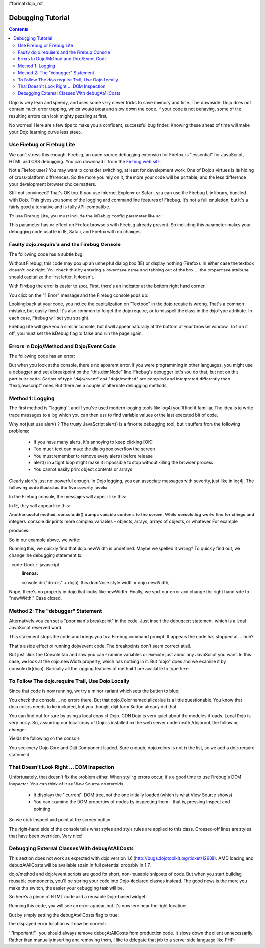 #format dojo_rst

Debugging Tutorial
==================

.. contents::
    :depth: 2

Dojo is very lean and speedy, and uses some very clever tricks to save memory and time. The downside: Dojo does not contain much error trapping, which would bloat and slow down the code. If your code is not behaving, some of the resulting errors can look mighty puzzling at first.

No worries! Here are a few tips to make you a confident, successful bug finder. Knowing these ahead of time will make your Dojo learning curve less steep.

Use Firebug or Firebug Lite
---------------------------

We can't stress this enough. Firebug, an open source debugging extension for Firefox, is ''essential'' for JavaScript, HTML and CSS debugging. You can download it from the `Firebug web site <http://getfirebug.com>`_.

Not a Firefox user? You may want to consider switching, at least for development work. One of Dojo's virtues is its hiding of cross-platform differences. So the more you rely on it, the more your code will be portable, and the less difference your development browser choice matters.

Still not convinced? That's OK too. If you use Internet Explorer or Safari, you can use the Firebug Lite library, bundled with Dojo. This gives you some of the logging and command line features of Firebug. It's not a full emulation, but it's a fairly good alternative and is fully API-compatible.

To use Firebug Lite, you must include the isDebug config parameter like so:

.. code-block :: html
  :linenos:

  <script type="text/javascript" src="http://o.aolcdn.com/dojo/1.6/dojo/dojo.js"
          data-dojo-config="parseOnLoad: true, isDebug: true"></script>


This parameter has no effect on Firefox browsers with Firebug already present. So including this parameter makes your debugging code usable in IE, Safari, and Firefox with no changes.

Faulty dojo.require's and the Firebug Console
---------------------------------------------

The following code has a subtle bug:

.. code-block :: html
  :linenos:

  <!DOCTYPE HTML PUBLIC "-//W3C//DTD HTML 4.01//EN"
              "http://www.w3.org/TR/html4/strict.dtd">
  <html>
  <head>
  <title>Fix me!</title>
      <style type="text/css">
  	  @import "http://o.aolcdn.com/dojo/1.6/dijit/themes/tundra/tundra.css";
          @import "http://o.aolcdn.com/dojo/1.6/dojo/resources/dojo.css"
      </style>
  	<script type="text/javascript" src="http://o.aolcdn.com/dojo/1.6/dojo/dojo.xd.js"
  	        data-dojo-config="parseOnLoad: true, isDebug: true"></script>
  	<script type="text/javascript">
  		dojo.require("dojo.parser");
  		dojo.require("dijit.form.Textbox");
      </script>
  </head>
  <body class="tundra">
  <form>
  What's the 411? <input type="text" size="20" name="info" dojoType="dijit.form.TextBox"
             trim="true" propercase="true" /><br>
  </body>
  </html>


Without Firebug, this code may pop up an unhelpful dialog box (IE) or display nothing (Firefox). In either case the textbox doesn't look right. You check this by entering a lowercase name and tabbing out of the box ... the propercase attribute should capitalize the first letter. It doesn't.

With Firebug the error is easier to spot. First, there's an indicator at the bottom right hand corner.

.. image:: debugging1a.png
   :alt: Debugging with Firebug

You click on the "1 Error" message and the Firebug console pops up:

.. image:: debugging2.png
   :alt: Firebug console

Looking back at your code, you notice the capitalization on "Textbox" in the dojo.require is wrong. That's a common mistake, but easily fixed. It's also common to forget the dojo.require, or to misspell the class in the dojoType attribute. In each case, Firebug will set you straight.

Firebug Lite will give you a similar console, but it will appear naturally at the bottom of your browser window. To turn it off, you must set the isDebug flag to false and run the page again.

Errors In Dojo/Method and Dojo/Event Code
-----------------------------------------

The following code has an error:

.. code-block :: html
  :linenos:

  <!DOCTYPE HTML PUBLIC "-//W3C//DTD HTML 4.01//EN"
              "http://www.w3.org/TR/html4/strict.dtd">
  <html>
  <head>
  <title>Fix me!</title>
      <style type="text/css">
          @import "http://o.aolcdn.com/dojo/1.6/dijit/themes/tundra/tundra.css";
          @import "http://o.aolcdn.com/dojo/1.6/dojo/resources/dojo.css"
      </style>
      <script type="text/javascript" src="http://o.aolcdn.com/dojo/1.6/dojo/dojo.xd.js"
              data-dojo-config="parseOnLoad: true"></script>
      <script type="text/javascript">
          dojo.require("dojo.parser");
          dojo.require("dijit.form.Button");
          var newWidth = '200px';
      </script>
  </head>
  <body class="tundra">
  <div dojoType="dijit.form.Button">
     Click to break!
     <script type="dojo/event" data-dojo-event="onClick">
        this.domNode.style.width = dojo.newWidth;
     </script>
  </div>
  </html>


But when you look at the console, there's no apparent error. If you were programming in other languages, you might use a debugger and set a breakpoint on the "this.domNode" line. Firebug's debugger let's you do that, but not on this particular code. Scripts of type "dojo/event" and "dojo/method" are compiled and interpreted differently than "text/javascript" ones. But there are a couple of alternate debugging methods.

Method 1: Logging
-----------------

The first method is ''logging'', and if you've used modern logging tools like log4j you'll find it familiar. The idea is to write trace messages to a log which you can then use to find variable values or the last executed bit of code.

Why not just use alert() ? The trusty JavaScript alert() is a favorite debugging tool, but it suffers from the following problems:


  * If you have many alerts, it's annoying to keep clicking [OK]
  * Too much text can make the dialog box overflow the screen
  * You must remember to remove every alert() before release
  * alert() in a tight loop might make it impossible to stop without killing the browser process
  * You cannot easily print object contents or arrays

Clearly alert's just not powerful enough. In Dojo logging, you can associate messages with severity, just like in log4j. The following code illustrates the five severity levels:

.. code-block :: javascript
  :linenos:

  console.log("Nothing happening");
  console.debug("Checking to make sure nothing happened");
  console.info("Something might happen.");
  console.warn("Something happened, but it's no big deal.");
  console.error("Cough cough!");


In the Firebug console, the messages will appear like this:

.. image:: firebug_logging.png
   :alt: Firebug logging

In IE, they will appear like this:

.. image:: firebug_ie_capture.png
   :alt: Firebug logging

Another useful method, console.dir() dumps variable contents to the screen. While console.log works fine for strings and integers, console.dir prints more complex variables - objects, arrays, arrays of objects, or whatever. For example:

.. code-block :: javascript
  :linenos:

  console.dir([
     {attribute: "last_name", sortDescending: true},
     {fruits: ["apple", "orange", "pear"], sortDescending: true}
  ]);


produces:

.. image:: firebug_logging2.png
   :alt: Firebug logging

So in our example above, we write:

.. code-block :: javascript
  :linenos:

  console.debug("dojo.newWidth is" + dojo.newWidth);
  this.domNode.style.width = dojo.newWidth;


Running this, we quickly find that dojo.newWidth is undefined. Maybe we spelled it wrong? To quickly find out, we change the debugging statement to:

..code-block :: javascript
  :linenos:

  console.dir("dojo is" + dojo);
  this.domNode.style.width = dojo.newWidth;


Nope, there's no property in dojo that looks like newWidth. Finally, we spot our error and change the right hand side to "newWidth." Case closed.

Method 2: The "debugger" Statement
----------------------------------

Alternatively you can set a "poor man's breakpoint" in the code. Just insert the debugger; statement, which is a legal JavaScript reserved word.

.. code-block :: javascript
  :linenos:

  debugger;
  this.domNode.style.width = dojo.newWidth;


This statement stops the code and brings you to a Firebug command prompt. It appears the code has stopped at ... huh?

That's a side effect of running dojo/event code. The breakpoints don't seem correct at all.

But just click the Console tab and now you can examine variables or execute just about any JavaScript you want. In this case, we look at the dojo.newWidth property, which has nothing in it. But "dojo" does and we examine it by console.dir(dojo). Basically all the logging features of method 1 are available to type here.

.. image:: debugging3.png
   :alt: Firebug console

To Follow The dojo.require Trail, Use Dojo Locally
--------------------------------------------------

Since that code is now running, we try a minor variant which sets the button to blue:

.. code-block :: html
  :linenos:

  <!DOCTYPE HTML PUBLIC "-//W3C//DTD HTML 4.01//EN"
              "http://www.w3.org/TR/html4/strict.dtd">
  <html>
  <head>
  <title>Fix me!</title>
      <style type="text/css">
          @import "http://o.aolcdn.com/dojo/1.6/dijit/themes/tundra/tundra.css";
          @import "http://o.aolcdn.com/dojo/1.6/dojo/resources/dojo.css"
      </style>
      <script type="text/javascript" src="http://o.aolcdn.com/dojo/1.0.0/dojo/dojo.xd.js"
              data-dojo-config="parseOnLoad: true"></script>
      <script type="text/javascript">
          dojo.require("dojo.parser");
          dojo.require("dijit.form.Button");
      </script>
  </head>
  <body class="tundra">
  <div dojoType="dijit.form.Button">
     Click to break!
     <script type="dojo/event" data-dojo-event="onClick">
        this.domNode.style.backgroundColor = dojo.Color.named.aliceblue;
     </script>
  </div>
  </html>


You check the console ... no errors there. But that dojo.Color.named.aliceblue is a little questionable. You know that dojo.colors needs to be included, but you thought dijit.form.Button already did that.

You can find out for sure by using a local copy of Dojo. CDN Dojo is very quiet about the modules it loads. Local Dojo is very noisy. So, assuming our local copy of Dojo is installed on the web server underneath /dojoroot, the following change:

.. code-block :: html
  :linenos:

  <style type="text/css">
          @import "/dojoroot/dijit/themes/tundra/tundra.css";
          @import "/dojoroot/dojo/resources/dojo.css"
      </style>
      <script type="text/javascript" src="/dojoroot/dojo/dojo.js"
              data-dojo-config="parseOnLoad: true"></script>


Yields the following on the console

.. image:: debugging4.png
   :alt: Firebug http requests

You see every Dojo Core and Dijit Component loaded. Sure enough, dojo.colors is not in the list, so we add a dojo.require statement

That Doesn't Look Right ... DOM Inspection
------------------------------------------

Unfortunately, that doesn't fix the problem either. When styling errors occur, it's a good time to use Firebug's DOM Inspector. You can think of it as View Source on steroids.


  * It displays the ''current'' DOM tree, not the one initially loaded (which is what View Source shows)
  * You can examine the DOM properties of nodes by inspecting them - that is, pressing Inspect and pointing

So we click Inspect and point at the screen button

.. image:: debugging5.png
   :alt: Firebug DOM inspection

The right-hand side of the console tells what styles and style rules are applied to this class. Crossed-off lines are styles that have been overriden. Very nice!

Debugging External Classes With debugAtAllCosts
-----------------------------------------------

This section does not work as expected with dojo version 1.6 (http://bugs.dojotoolkit.org/ticket/12608). AMD loading and debugAtAllCosts will be available again in full potential probably in 1.7.

dojo/method and dojo/event scripts are good for short, non-reusable snippets of code. But when you start building reusable components, you'll be storing your code into Dojo-declared classes instead. The good news is the more you make this switch, the easier your debugging task will be.

So here's a piece of HTML code and a reusable Dojo-based widget:

.. code-block :: html
  :linenos:

  <!DOCTYPE HTML PUBLIC "-//W3C//DTD HTML 4.01//EN"
              "http://www.w3.org/TR/html4/strict.dtd">
  <html>
  <head>
  <title>Fix me!</title>
      <style type="text/css">
          @import "/dojoroot/dijit/themes/tundra/tundra.css";
          @import "/dojoroot/dojo/resources/dojo.css"
      </style>
      <script type="text/javascript" src="/dojoroot/dojo/dojo.js"
              data-dojo-config="parseOnLoad: true"></script>
      <script type="text/javascript">
          dojo.require("dojo.parser");
          dojo.require("dojobook.online-book.debugging.BuggyWidget");
      </script>
  </head>
  <body class="tundra">
      <div dojoType="dojobook.online-book.debugging.BuggyWidget"></div>
  </body>
  </html>


.. code-block :: javascript
  :linenos:

  dojo.provide("dojobook.online-book.debugging.BuggyWidget");
  dojo.require("dijit._Widget");
  dojo.declare(
  "dojobook.online-book.debugging.BuggyWidget",
  [dijit._Widget],
  {
     postCreate: function() {
        dojo.nonExistentMethod();
     }
  });


Running this code, you will see an error appear, but it's nowhere near the right location:

.. image:: debugging6.png
   :alt: Debugging without debugAtAllCosts

But by simply setting the debugAtAllCosts flag to true:

.. code-block :: html
  :linenos:

  <script type="text/javascript" src="/dojoroot/dojo/dojo.js"
              data-dojo-config="parseOnLoad: true, debugAtAllCosts: true"></script>


the displayed error location will now be correct:

.. image:: debugging7.png
   :alt: Debugging with debugAtAllCosts

'''Important!''' you should always remove debugAtAllCosts from production code. It slows down the client unnecessarily. Rather than manually inserting and removing them, I like to delegate that job to a server side language like PHP:

.. code-block :: html
  :linenos:

  <?php
  $dojoConfig   = $inProduction ? "parseOnLoad: true" : "parseOnLoad: true, debugAtAllCosts: true";
  $loadLocation = $inProduction ? "http://o.aolcdn.com/dojo/1.?" : "/dojoroot";
  $useXd        = $inProduction ? ".xd" : "";
  ?>
      <style type="text/css">
          @import "<?= $loadLocation ?>/dijit/themes/tundra/tundra.css";
          @import "<?= $loadLocation ?>/dojo/resources/dojo.css"
      </style>
      <script type="text/javascript" src="<?= $loadLocation ?>/dojo/dojo<?= $useXd ?>.js"
              data-dojo-config="<?= $dojoConfig ?>"></script>
